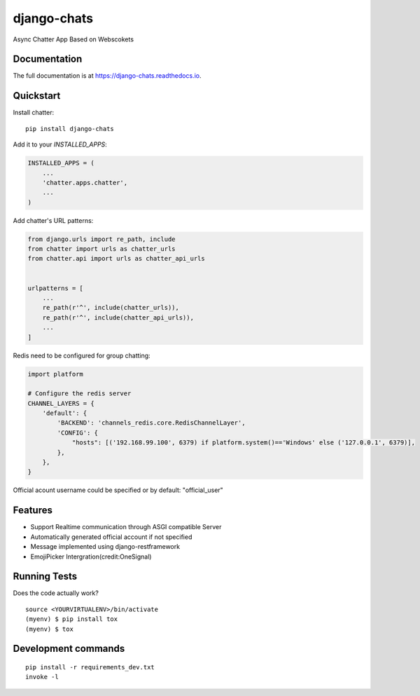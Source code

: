=============================
django-chats
=============================

.. image:: https://badge.fury.io/py/django-chats.svg
    :target: https://badge.fury.io/py/django-chats

.. image:: https://travis-ci.org/Ming-Lyu/chatter.svg?branch=master
    :target: https://travis-ci.org/Ming-Lyu/chatter

.. image:: https://codecov.io/gh/Ming-Lyu/chatter/branch/master/graph/badge.svg
    :target: https://codecov.io/gh/Ming-Lyu/chatter

Async Chatter App Based on Webscokets

Documentation
-------------

The full documentation is at https://django-chats.readthedocs.io.

Quickstart
----------

Install chatter::

    pip install django-chats


Add it to your `INSTALLED_APPS`:

.. code-block:: python

    INSTALLED_APPS = (
        ...
        'chatter.apps.chatter',
        ...
    )

Add chatter's URL patterns:

.. code-block:: python

    from django.urls import re_path, include
    from chatter import urls as chatter_urls
    from chatter.api import urls as chatter_api_urls


    urlpatterns = [
        ...
        re_path(r'^', include(chatter_urls)),
        re_path(r'^', include(chatter_api_urls)),
        ...
    ]


Redis need to be configured for group chatting:

.. code-block:: python

    import platform
    
    # Configure the redis server
    CHANNEL_LAYERS = {
        'default': {
            'BACKEND': 'channels_redis.core.RedisChannelLayer',
            'CONFIG': {
                "hosts": [('192.168.99.100', 6379) if platform.system()=='Windows' else ('127.0.0.1', 6379)],
            },
        },
    }



Official acount username could be specified or by default: "official_user"


Features
--------

* Support Realtime communication through ASGI compatible Server
* Automatically generated official account if not specified
* Message implemented using django-restframework
* EmojiPicker Intergration(credit:OneSignal)


Running Tests
-------------

Does the code actually work?

::

    source <YOURVIRTUALENV>/bin/activate
    (myenv) $ pip install tox
    (myenv) $ tox


Development commands
---------------------

::

    pip install -r requirements_dev.txt
    invoke -l

